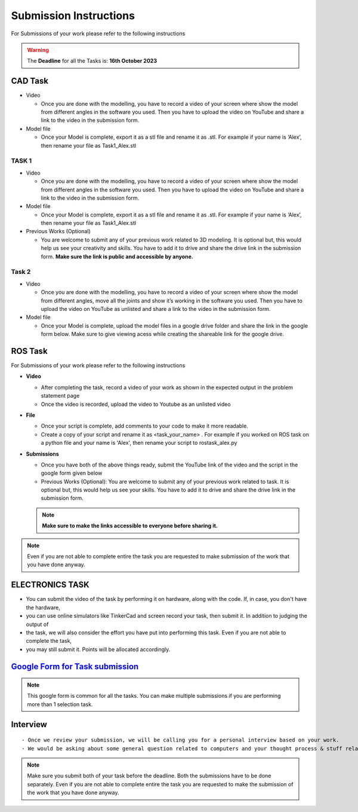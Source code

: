 Submission Instructions
=======================

For Submissions of your work please refer to the following instructions

.. Warning::
   The **Deadline** for all the Tasks is: **16th October 2023**


CAD Task
--------

-  Video

   -  Once you are done with the modelling, you have to record a video
      of your screen where show the model from different angles in the
      software you used. Then you have to upload the video on YouTube
      and share a link to the video in the submission form.

-  Model file

   -  Once your Model is complete, export it as a stl file and rename it
      as .stl. For example if your name is ‘Alex’, then rename your file
      as Task1_Alex.stl

TASK 1
^^^^^^^^
-  Video

   -  Once you are done with the modelling, you have to record a video
      of your screen where show the model from different angles in the
      software you used. Then you have to upload the video on YouTube
      and share a link to the video in the submission form.

-  Model file

   -  Once your Model is complete, export it as a stl file and rename it
      as .stl. For example if your name is ‘Alex’, then rename your file
      as Task1_Alex.stl


-  Previous Works (Optional)

   -  You are welcome to submit any of your previous work related to 3D
      modeling. It is optional but, this would help us see your
      creativity and skills. You have to add it to drive and share the
      drive link in the submission form. **Make sure the link is public
      and accessible by anyone.**


Task 2
^^^^^^^

-  Video

   -  Once you are done with the modelling, you have to record a video
      of your screen where show the model from different angles, move
      all the joints and show it’s working in the software you used.
      Then you have to upload the video on YouTube as unlisted and share
      a link to the video in the submission form.

-  Model file

   -  Once your Model is complete, upload the model files in a google
      drive folder and share the link in the google form below. Make
      sure to give viewing acess while creating the shareable link for
      the google drive.



ROS Task
--------


For Submissions of your work please refer to the following instructions

-  **Video**


   -  After completing the task, record a video of your work as shown in
      the expected output in the problem statement page
   -  Once the video is recorded, upload the video to Youtube as an
      unlisted video

-  **File**

   -  Once your script is complete, add comments to your code to make it
      more readable.
   -  Create a copy of your script and rename it as <task_your_name> . 
      For example if you worked on ROS task on a python file 
      and your name is 'Alex', then rename your script to rostask_alex.py

-  **Submissions**

   -  Once you have both of the above things ready, submit the YouTube
      link of the video and the script in the google form given below
   -  Previous Works (Optional): 
      You are welcome to submit any of your previous work related to task.
      It is optional but, this would help us see your skills. You have to
      add it to drive and share the drive link in the submission form.
   
   .. Note:: 
      **Make sure to make the links accessible to everyone before sharing it.**



.. Note::
   Even if you are not able to complete entire the task you
   are requested to make submission of the work that you have done
   anyway.


ELECTRONICS TASK
----------------

- You can submit the video of the task by performing it on hardware, along with the code. If, in case, you don't have the hardware, 
- you can use online simulators like TinkerCad and screen record your task, then submit it. In addition to judging the output of 
- the task, we will also consider the effort you have put into performing this task. Even if you are not able to complete the task, 
- you may still submit it. Points will be allocated accordingly.


`Google Form for Task submission <https://forms.gle/o8mdDZ4YfW4SN9ui7>`__
-----------------

.. Note:: This google form is common for all the tasks.
   You can make multiple submissions if you are performing more than 1 selection task.


Interview
---------

::

   - Once we review your submission, we will be calling you for a personal interview based on your work.
   - We would be asking about some general question related to computers and your thought process & stuff related to the task that you have performed.


.. Note:: Make sure you submit both of your task before the deadline. 
   Both the submissions have to be done separately. Even if you
   are not able to complete entire the task you are requested to make
   the submission of the work that you have done anyway.
